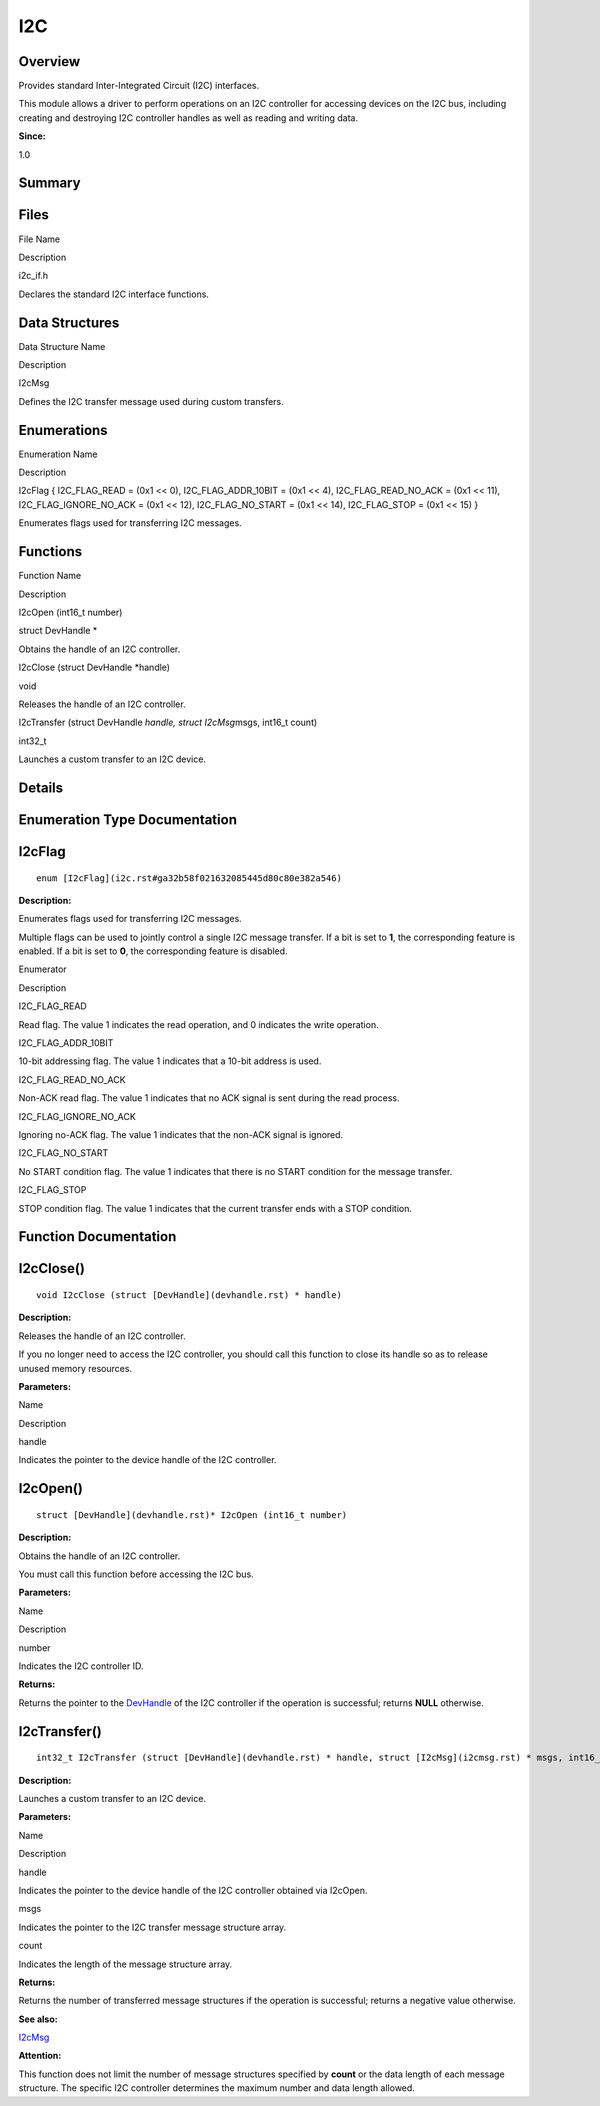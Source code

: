 I2C
===

**Overview**\ 
--------------

Provides standard Inter-Integrated Circuit (I2C) interfaces.

This module allows a driver to perform operations on an I2C controller
for accessing devices on the I2C bus, including creating and destroying
I2C controller handles as well as reading and writing data.

**Since:**

1.0

**Summary**\ 
-------------

Files
-----

.. raw:: html

   <table>

.. raw:: html

   <thead align="left">

.. raw:: html

   <tr id="row1339561465093521">

.. raw:: html

   <th class="cellrowborder" valign="top" width="50%" id="mcps1.1.3.1.1">

.. raw:: html

   <p id="p134507873093521">

File Name

.. raw:: html

   </p>

.. raw:: html

   </th>

.. raw:: html

   <th class="cellrowborder" valign="top" width="50%" id="mcps1.1.3.1.2">

.. raw:: html

   <p id="p125520971093521">

Description

.. raw:: html

   </p>

.. raw:: html

   </th>

.. raw:: html

   </tr>

.. raw:: html

   </thead>

.. raw:: html

   <tbody>

.. raw:: html

   <tr id="row1719987627093521">

.. raw:: html

   <td class="cellrowborder" valign="top" width="50%" headers="mcps1.1.3.1.1 ">

.. raw:: html

   <p id="p1830565802093521">

i2c_if.h

.. raw:: html

   </p>

.. raw:: html

   </td>

.. raw:: html

   <td class="cellrowborder" valign="top" width="50%" headers="mcps1.1.3.1.2 ">

.. raw:: html

   <p id="p222000624093521">

Declares the standard I2C interface functions.

.. raw:: html

   </p>

.. raw:: html

   </td>

.. raw:: html

   </tr>

.. raw:: html

   </tbody>

.. raw:: html

   </table>

Data Structures
---------------

.. raw:: html

   <table>

.. raw:: html

   <thead align="left">

.. raw:: html

   <tr id="row868015724093521">

.. raw:: html

   <th class="cellrowborder" valign="top" width="50%" id="mcps1.1.3.1.1">

.. raw:: html

   <p id="p1601606332093521">

Data Structure Name

.. raw:: html

   </p>

.. raw:: html

   </th>

.. raw:: html

   <th class="cellrowborder" valign="top" width="50%" id="mcps1.1.3.1.2">

.. raw:: html

   <p id="p958751248093521">

Description

.. raw:: html

   </p>

.. raw:: html

   </th>

.. raw:: html

   </tr>

.. raw:: html

   </thead>

.. raw:: html

   <tbody>

.. raw:: html

   <tr id="row1343108931093521">

.. raw:: html

   <td class="cellrowborder" valign="top" width="50%" headers="mcps1.1.3.1.1 ">

.. raw:: html

   <p id="p2132724779093521">

I2cMsg

.. raw:: html

   </p>

.. raw:: html

   </td>

.. raw:: html

   <td class="cellrowborder" valign="top" width="50%" headers="mcps1.1.3.1.2 ">

.. raw:: html

   <p id="p2131270386093521">

Defines the I2C transfer message used during custom transfers.

.. raw:: html

   </p>

.. raw:: html

   </td>

.. raw:: html

   </tr>

.. raw:: html

   </tbody>

.. raw:: html

   </table>

Enumerations
------------

.. raw:: html

   <table>

.. raw:: html

   <thead align="left">

.. raw:: html

   <tr id="row258946991093521">

.. raw:: html

   <th class="cellrowborder" valign="top" width="50%" id="mcps1.1.3.1.1">

.. raw:: html

   <p id="p1178064003093521">

Enumeration Name

.. raw:: html

   </p>

.. raw:: html

   </th>

.. raw:: html

   <th class="cellrowborder" valign="top" width="50%" id="mcps1.1.3.1.2">

.. raw:: html

   <p id="p1364001668093521">

Description

.. raw:: html

   </p>

.. raw:: html

   </th>

.. raw:: html

   </tr>

.. raw:: html

   </thead>

.. raw:: html

   <tbody>

.. raw:: html

   <tr id="row2063760607093521">

.. raw:: html

   <td class="cellrowborder" valign="top" width="50%" headers="mcps1.1.3.1.1 ">

.. raw:: html

   <p id="p1499520753093521">

I2cFlag { I2C_FLAG_READ = (0x1 << 0), I2C_FLAG_ADDR_10BIT = (0x1 << 4),
I2C_FLAG_READ_NO_ACK = (0x1 << 11), I2C_FLAG_IGNORE_NO_ACK = (0x1 <<
12), I2C_FLAG_NO_START = (0x1 << 14), I2C_FLAG_STOP = (0x1 << 15) }

.. raw:: html

   </p>

.. raw:: html

   </td>

.. raw:: html

   <td class="cellrowborder" valign="top" width="50%" headers="mcps1.1.3.1.2 ">

.. raw:: html

   <p id="p2108984994093521">

Enumerates flags used for transferring I2C messages.

.. raw:: html

   </p>

.. raw:: html

   </td>

.. raw:: html

   </tr>

.. raw:: html

   </tbody>

.. raw:: html

   </table>

Functions
---------

.. raw:: html

   <table>

.. raw:: html

   <thead align="left">

.. raw:: html

   <tr id="row286320677093521">

.. raw:: html

   <th class="cellrowborder" valign="top" width="50%" id="mcps1.1.3.1.1">

.. raw:: html

   <p id="p101781086093521">

Function Name

.. raw:: html

   </p>

.. raw:: html

   </th>

.. raw:: html

   <th class="cellrowborder" valign="top" width="50%" id="mcps1.1.3.1.2">

.. raw:: html

   <p id="p451901561093521">

Description

.. raw:: html

   </p>

.. raw:: html

   </th>

.. raw:: html

   </tr>

.. raw:: html

   </thead>

.. raw:: html

   <tbody>

.. raw:: html

   <tr id="row1049258410093521">

.. raw:: html

   <td class="cellrowborder" valign="top" width="50%" headers="mcps1.1.3.1.1 ">

.. raw:: html

   <p id="p1559398664093521">

I2cOpen (int16_t number)

.. raw:: html

   </p>

.. raw:: html

   </td>

.. raw:: html

   <td class="cellrowborder" valign="top" width="50%" headers="mcps1.1.3.1.2 ">

.. raw:: html

   <p id="p1456279160093521">

struct DevHandle \*

.. raw:: html

   </p>

.. raw:: html

   <p id="p1330477400093521">

Obtains the handle of an I2C controller.

.. raw:: html

   </p>

.. raw:: html

   </td>

.. raw:: html

   </tr>

.. raw:: html

   <tr id="row1641181979093521">

.. raw:: html

   <td class="cellrowborder" valign="top" width="50%" headers="mcps1.1.3.1.1 ">

.. raw:: html

   <p id="p371209067093521">

I2cClose (struct DevHandle \*handle)

.. raw:: html

   </p>

.. raw:: html

   </td>

.. raw:: html

   <td class="cellrowborder" valign="top" width="50%" headers="mcps1.1.3.1.2 ">

.. raw:: html

   <p id="p557150999093521">

void

.. raw:: html

   </p>

.. raw:: html

   <p id="p40693930093521">

Releases the handle of an I2C controller.

.. raw:: html

   </p>

.. raw:: html

   </td>

.. raw:: html

   </tr>

.. raw:: html

   <tr id="row1426258782093521">

.. raw:: html

   <td class="cellrowborder" valign="top" width="50%" headers="mcps1.1.3.1.1 ">

.. raw:: html

   <p id="p1841497269093521">

I2cTransfer (struct DevHandle *handle, struct I2cMsg*\ msgs, int16_t
count)

.. raw:: html

   </p>

.. raw:: html

   </td>

.. raw:: html

   <td class="cellrowborder" valign="top" width="50%" headers="mcps1.1.3.1.2 ">

.. raw:: html

   <p id="p643933962093521">

int32_t

.. raw:: html

   </p>

.. raw:: html

   <p id="p768016873093521">

Launches a custom transfer to an I2C device.

.. raw:: html

   </p>

.. raw:: html

   </td>

.. raw:: html

   </tr>

.. raw:: html

   </tbody>

.. raw:: html

   </table>

**Details**\ 
-------------

**Enumeration Type Documentation**\ 
------------------------------------

I2cFlag
-------

::

   enum [I2cFlag](i2c.rst#ga32b58f021632085445d80c80e382a546)

**Description:**

Enumerates flags used for transferring I2C messages.

Multiple flags can be used to jointly control a single I2C message
transfer. If a bit is set to **1**, the corresponding feature is
enabled. If a bit is set to **0**, the corresponding feature is
disabled.

.. raw:: html

   <table>

.. raw:: html

   <thead align="left">

.. raw:: html

   <tr id="row205759369093521">

.. raw:: html

   <th class="cellrowborder" valign="top" width="50%" id="mcps1.1.3.1.1">

.. raw:: html

   <p id="p8089216093521">

Enumerator

.. raw:: html

   </p>

.. raw:: html

   </th>

.. raw:: html

   <th class="cellrowborder" valign="top" width="50%" id="mcps1.1.3.1.2">

.. raw:: html

   <p id="p1705455711093521">

Description

.. raw:: html

   </p>

.. raw:: html

   </th>

.. raw:: html

   </tr>

.. raw:: html

   </thead>

.. raw:: html

   <tbody>

.. raw:: html

   <tr id="row1516222167093521">

.. raw:: html

   <td class="cellrowborder" valign="top" width="50%" headers="mcps1.1.3.1.1 ">

I2C_FLAG_READ

.. raw:: html

   </td>

.. raw:: html

   <td class="cellrowborder" valign="top" width="50%" headers="mcps1.1.3.1.2 ">

.. raw:: html

   <p id="p69676394093521">

Read flag. The value 1 indicates the read operation, and 0 indicates the
write operation.

.. raw:: html

   </p>

.. raw:: html

   </td>

.. raw:: html

   </tr>

.. raw:: html

   <tr id="row337489791093521">

.. raw:: html

   <td class="cellrowborder" valign="top" width="50%" headers="mcps1.1.3.1.1 ">

I2C_FLAG_ADDR_10BIT

.. raw:: html

   </td>

.. raw:: html

   <td class="cellrowborder" valign="top" width="50%" headers="mcps1.1.3.1.2 ">

.. raw:: html

   <p id="p1659840093093521">

10-bit addressing flag. The value 1 indicates that a 10-bit address is
used.

.. raw:: html

   </p>

.. raw:: html

   </td>

.. raw:: html

   </tr>

.. raw:: html

   <tr id="row585044920093521">

.. raw:: html

   <td class="cellrowborder" valign="top" width="50%" headers="mcps1.1.3.1.1 ">

I2C_FLAG_READ_NO_ACK

.. raw:: html

   </td>

.. raw:: html

   <td class="cellrowborder" valign="top" width="50%" headers="mcps1.1.3.1.2 ">

.. raw:: html

   <p id="p1824702609093521">

Non-ACK read flag. The value 1 indicates that no ACK signal is sent
during the read process.

.. raw:: html

   </p>

.. raw:: html

   </td>

.. raw:: html

   </tr>

.. raw:: html

   <tr id="row1666729230093521">

.. raw:: html

   <td class="cellrowborder" valign="top" width="50%" headers="mcps1.1.3.1.1 ">

I2C_FLAG_IGNORE_NO_ACK

.. raw:: html

   </td>

.. raw:: html

   <td class="cellrowborder" valign="top" width="50%" headers="mcps1.1.3.1.2 ">

.. raw:: html

   <p id="p1889781993093521">

Ignoring no-ACK flag. The value 1 indicates that the non-ACK signal is
ignored.

.. raw:: html

   </p>

.. raw:: html

   </td>

.. raw:: html

   </tr>

.. raw:: html

   <tr id="row698573661093521">

.. raw:: html

   <td class="cellrowborder" valign="top" width="50%" headers="mcps1.1.3.1.1 ">

I2C_FLAG_NO_START

.. raw:: html

   </td>

.. raw:: html

   <td class="cellrowborder" valign="top" width="50%" headers="mcps1.1.3.1.2 ">

.. raw:: html

   <p id="p1609444969093521">

No START condition flag. The value 1 indicates that there is no START
condition for the message transfer.

.. raw:: html

   </p>

.. raw:: html

   </td>

.. raw:: html

   </tr>

.. raw:: html

   <tr id="row709279988093521">

.. raw:: html

   <td class="cellrowborder" valign="top" width="50%" headers="mcps1.1.3.1.1 ">

I2C_FLAG_STOP

.. raw:: html

   </td>

.. raw:: html

   <td class="cellrowborder" valign="top" width="50%" headers="mcps1.1.3.1.2 ">

.. raw:: html

   <p id="p448004687093521">

STOP condition flag. The value 1 indicates that the current transfer
ends with a STOP condition.

.. raw:: html

   </p>

.. raw:: html

   </td>

.. raw:: html

   </tr>

.. raw:: html

   </tbody>

.. raw:: html

   </table>

**Function Documentation**\ 
----------------------------

I2cClose()
----------

::

   void I2cClose (struct [DevHandle](devhandle.rst) * handle)

**Description:**

Releases the handle of an I2C controller.

If you no longer need to access the I2C controller, you should call this
function to close its handle so as to release unused memory resources.

**Parameters:**

.. raw:: html

   <table>

.. raw:: html

   <thead align="left">

.. raw:: html

   <tr id="row1574786335093521">

.. raw:: html

   <th class="cellrowborder" valign="top" width="50%" id="mcps1.1.3.1.1">

.. raw:: html

   <p id="p1830738933093521">

Name

.. raw:: html

   </p>

.. raw:: html

   </th>

.. raw:: html

   <th class="cellrowborder" valign="top" width="50%" id="mcps1.1.3.1.2">

.. raw:: html

   <p id="p932213578093521">

Description

.. raw:: html

   </p>

.. raw:: html

   </th>

.. raw:: html

   </tr>

.. raw:: html

   </thead>

.. raw:: html

   <tbody>

.. raw:: html

   <tr id="row233111949093521">

.. raw:: html

   <td class="cellrowborder" valign="top" width="50%" headers="mcps1.1.3.1.1 ">

handle

.. raw:: html

   </td>

.. raw:: html

   <td class="cellrowborder" valign="top" width="50%" headers="mcps1.1.3.1.2 ">

Indicates the pointer to the device handle of the I2C controller.

.. raw:: html

   </td>

.. raw:: html

   </tr>

.. raw:: html

   </tbody>

.. raw:: html

   </table>

I2cOpen()
---------

::

   struct [DevHandle](devhandle.rst)* I2cOpen (int16_t number)

**Description:**

Obtains the handle of an I2C controller.

You must call this function before accessing the I2C bus.

**Parameters:**

.. raw:: html

   <table>

.. raw:: html

   <thead align="left">

.. raw:: html

   <tr id="row562495108093521">

.. raw:: html

   <th class="cellrowborder" valign="top" width="50%" id="mcps1.1.3.1.1">

.. raw:: html

   <p id="p1278707212093521">

Name

.. raw:: html

   </p>

.. raw:: html

   </th>

.. raw:: html

   <th class="cellrowborder" valign="top" width="50%" id="mcps1.1.3.1.2">

.. raw:: html

   <p id="p1559750722093521">

Description

.. raw:: html

   </p>

.. raw:: html

   </th>

.. raw:: html

   </tr>

.. raw:: html

   </thead>

.. raw:: html

   <tbody>

.. raw:: html

   <tr id="row522485289093521">

.. raw:: html

   <td class="cellrowborder" valign="top" width="50%" headers="mcps1.1.3.1.1 ">

number

.. raw:: html

   </td>

.. raw:: html

   <td class="cellrowborder" valign="top" width="50%" headers="mcps1.1.3.1.2 ">

Indicates the I2C controller ID.

.. raw:: html

   </td>

.. raw:: html

   </tr>

.. raw:: html

   </tbody>

.. raw:: html

   </table>

**Returns:**

Returns the pointer to the `DevHandle <devhandle.rst>`__ of the I2C
controller if the operation is successful; returns **NULL** otherwise.

I2cTransfer()
-------------

::

   int32_t I2cTransfer (struct [DevHandle](devhandle.rst) * handle, struct [I2cMsg](i2cmsg.rst) * msgs, int16_t count )

**Description:**

Launches a custom transfer to an I2C device.

**Parameters:**

.. raw:: html

   <table>

.. raw:: html

   <thead align="left">

.. raw:: html

   <tr id="row1678461343093521">

.. raw:: html

   <th class="cellrowborder" valign="top" width="50%" id="mcps1.1.3.1.1">

.. raw:: html

   <p id="p1822125765093521">

Name

.. raw:: html

   </p>

.. raw:: html

   </th>

.. raw:: html

   <th class="cellrowborder" valign="top" width="50%" id="mcps1.1.3.1.2">

.. raw:: html

   <p id="p2055865060093521">

Description

.. raw:: html

   </p>

.. raw:: html

   </th>

.. raw:: html

   </tr>

.. raw:: html

   </thead>

.. raw:: html

   <tbody>

.. raw:: html

   <tr id="row1021210314093521">

.. raw:: html

   <td class="cellrowborder" valign="top" width="50%" headers="mcps1.1.3.1.1 ">

handle

.. raw:: html

   </td>

.. raw:: html

   <td class="cellrowborder" valign="top" width="50%" headers="mcps1.1.3.1.2 ">

Indicates the pointer to the device handle of the I2C controller
obtained via I2cOpen.

.. raw:: html

   </td>

.. raw:: html

   </tr>

.. raw:: html

   <tr id="row23726528093521">

.. raw:: html

   <td class="cellrowborder" valign="top" width="50%" headers="mcps1.1.3.1.1 ">

msgs

.. raw:: html

   </td>

.. raw:: html

   <td class="cellrowborder" valign="top" width="50%" headers="mcps1.1.3.1.2 ">

Indicates the pointer to the I2C transfer message structure array.

.. raw:: html

   </td>

.. raw:: html

   </tr>

.. raw:: html

   <tr id="row203526861093521">

.. raw:: html

   <td class="cellrowborder" valign="top" width="50%" headers="mcps1.1.3.1.1 ">

count

.. raw:: html

   </td>

.. raw:: html

   <td class="cellrowborder" valign="top" width="50%" headers="mcps1.1.3.1.2 ">

Indicates the length of the message structure array.

.. raw:: html

   </td>

.. raw:: html

   </tr>

.. raw:: html

   </tbody>

.. raw:: html

   </table>

**Returns:**

Returns the number of transferred message structures if the operation is
successful; returns a negative value otherwise.

**See also:**

`I2cMsg <i2cmsg.rst>`__

**Attention:**

This function does not limit the number of message structures specified
by **count** or the data length of each message structure. The specific
I2C controller determines the maximum number and data length allowed.
